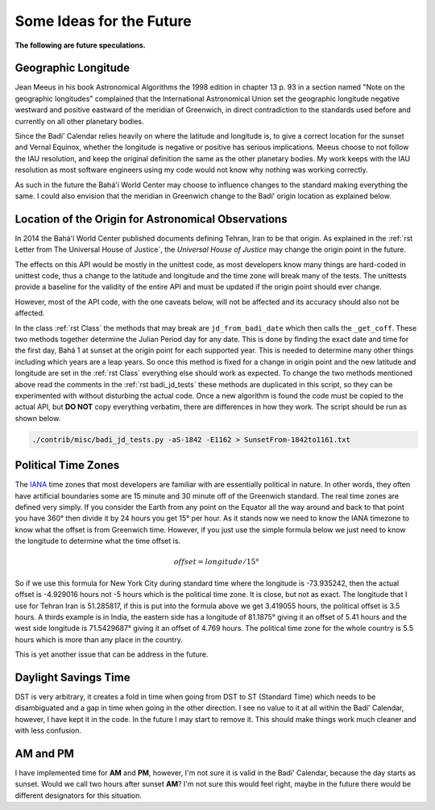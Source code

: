 .. -*-coding: utf-8-*-

*************************
Some Ideas for the Future
*************************

**The following are future speculations.**

====================
Geographic Longitude
====================

Jean Meeus in his book Astronomical Algorithms the 1998 edition in chapter
13 p. 93 in a section named "Note on the geographic longitudes" complained that
the International Astronomical Union set the geographic longitude negative
westward and positive eastward of the meridian of Greenwich, in direct
contradiction to the standards used before and currently on all other planetary
bodies.

Since the Badí' Calendar relies heavily on where the latitude and longitude is,
to give a correct location for the sunset and Vernal Equinox, whether the
longitude is negative or positive has serious implications. Meeus choose to not
follow the IAU resolution, and keep the original definition the same as the
other planetary bodies. My work keeps with the IAU resolution as most software
engineers using my code would not know why nothing was working correctly.

As such in the future the Bahá'í World Center may choose to influence changes
to the standard making everything the same. I could also envision that the
meridian in Greenwich change to the Badí' origin location as explained below.

====================================================
Location of the Origin for Astronomical Observations
====================================================

In 2014 the Bahá'í World Center published documents defining Tehran, Iran to be
that origin. As explained in the :ref:`rst Letter from The Universal House of
Justice`, the `Universal House of Justice` may change the origin point in the
future.

The effects on this API would be mostly in the unittest code, as most
developers know many things are hard-coded in unittest code, thus a change to
the latitude and longitude and the time zone will break many of the tests. The
unittests provide a baseline for the validity of the entire API and must be
updated if the origin point should ever change.

However, most of the API code, with the one caveats below, will not be affected
and its accuracy should also not be affected.

In the class :ref:`rst Class` the methods that may break are
``jd_from_badi_date`` which then calls the ``_get_coff``. These two methods
together determine the Julian Period day for any date. This is done by finding
the exact date and time for the first day, Bahá 1 at sunset at the origin point
for each supported year. This is needed to determine many other things
including which years are a leap years. So once this method is fixed for a
change in origin point and the new latitude and longitude are set in the
:ref:`rst Class` everything else should work as expected. To change the two
methods mentioned above read the comments in the :ref:`rst badi_jd_tests` these
methods are duplicated in this script, so they can be experimented with without
disturbing the actual code. Once a new algorithm is found the code must be
copied to the actual API, but **DO NOT** copy everything verbatim, there are
differences in how they work. The script should be run as shown below.

.. code:: bash

   ./contrib/misc/badi_jd_tests.py -aS-1842 -E1162 > SunsetFrom-1842to1161.txt

====================
Political Time Zones
====================

The `IANA <https://www.iana.org/time-zones>`_ time zones that most developers
are familiar with are essentially political in nature. In other words, they
often have artificial boundaries some are 15 minute and 30 minute off of the
Greenwich standard. The real time zones are defined very simply. If you
consider the Earth from any point on the Equator all the way around and back to
that point you have 360° then divide it by 24 hours you get 15° per hour. As it
stands now we need to know the IANA timezone to know what the offset is from
Greenwich time. However, if you just use the simple formula below we just need
to know the longitude to determine what the time offset is. 

.. math::

   offset = longitude / 15°

So if we use this formula for New York City during standard time where the
longitude is -73.935242, then the actual offset is -4.929016 hours not -5 hours
which is the political time zone. It is close, but not as exact. The longitude
that I use for Tehran Iran is 51.285817, if this is put into the formula above
we get 3.419055 hours, the political offset is 3.5 hours. A thirds example is
in India, the eastern side has a longitude of 81.1875° giving it an offset of
5.41 hours and the west side longitude is 71.5429687° giving it an offset of
4.769 hours. The political time zone for the whole country is 5.5 hours which
is more than any place in the country.

This is yet another issue that can be address in the future.

=====================
Daylight Savings Time
=====================

DST is very arbitrary, it creates a fold in time when going from DST to ST
(Standard Time) which needs to be disambiguated and a gap in time when going in
the other direction. I see no value to it at all within the Badí' Calendar,
however, I have kept it in the code. In the future I may start to remove
it. This should make things work much cleaner and with less confusion.

=========
AM and PM
=========

I have implemented time for **AM** and **PM**, however, I'm not sure it is
valid in the Badí' Calendar, because the day starts as sunset. Would we call
two hours after sunset **AM**? I'm not sure this would feel right, maybe in the
future there would be different designators for this situation.
